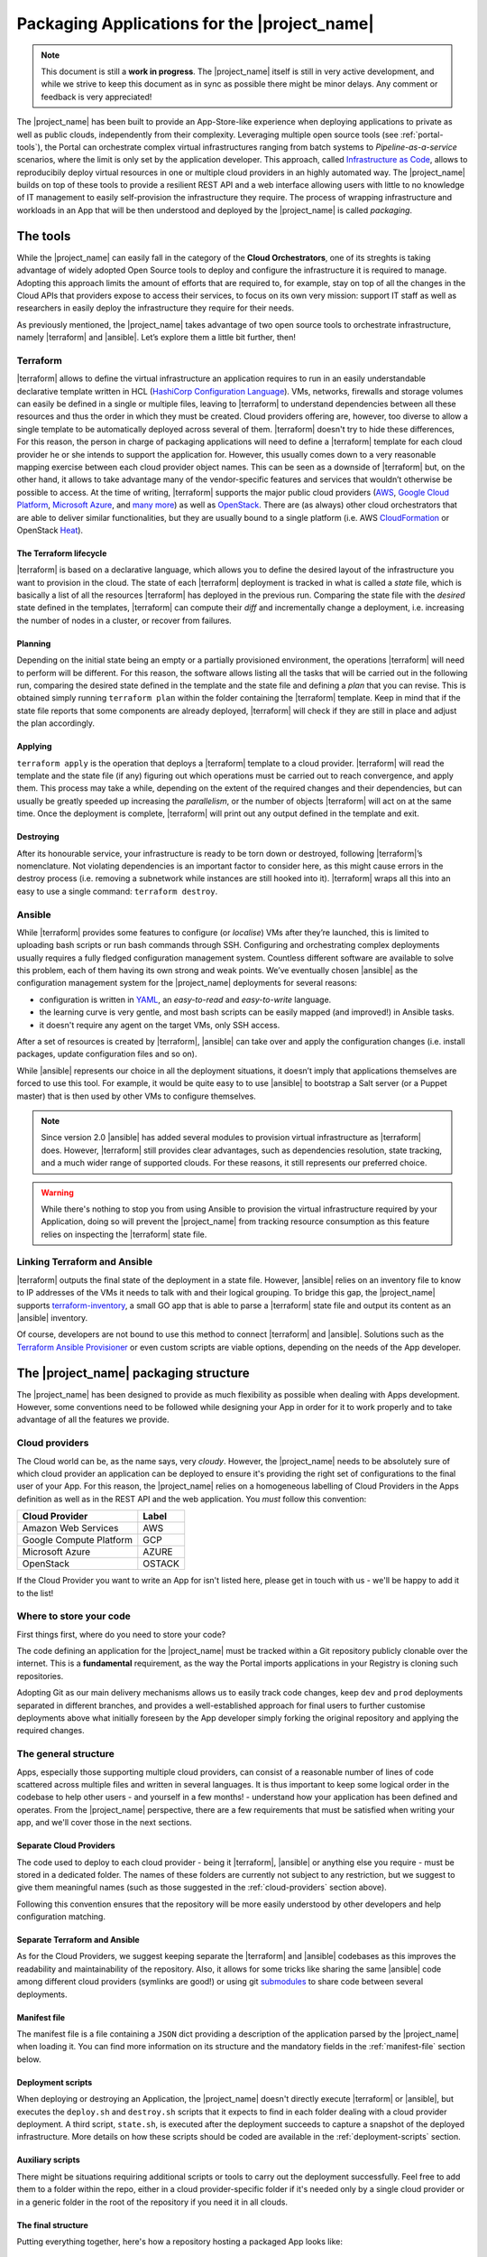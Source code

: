 Packaging Applications for the |project_name|
===============================================

.. note:: This document is still a **work in progress**. The |project_name| itself is still in very active development,
          and while we strive to keep this document as in sync as possible there might be minor delays. Any comment or feedback is very appreciated!


The |project_name| has been built to provide an App-Store-like
experience when deploying applications to private as well as public clouds,
independently from their complexity. Leveraging multiple open source tools (see :ref:`portal-tools`), the
Portal can orchestrate complex virtual infrastructures ranging from batch
systems to *Pipeline-as-a-service* scenarios, where the limit is only set by the
application developer. This approach, called `Infrastructure as Code <https://en.wikipedia.org/wiki/Infrastructure_as_Code>`_,
allows to reproducibily deploy virtual resources in one or multiple cloud providers
in an highly automated way. The |project_name| builds on top of these tools
to provide a resilient REST API and a web interface allowing users with little to
no knowledge of IT management to easily self-provision the infrastructure they require.
The process of wrapping infrastructure and workloads in an App that will be then
understood and deployed by the |project_name| is called *packaging*.

.. _portal-tools:

The tools
--------------

While the |project_name| can easily fall in the category of the **Cloud Orchestrators**,
one of its streghts is taking advantage of widely adopted Open Source tools to
deploy and configure the infrastructure it is required to manage. Adopting this
approach limits the amount of efforts that are required to, for example, stay on
top of all the changes in the Cloud APIs that providers expose to access their services,
to focus on its own very mission: support IT staff as well as researchers in easily
deploy the infrastructure they require for their needs.

As previously mentioned, the |project_name| takes advantage of two open source
tools to orchestrate infrastructure, namely |terraform| and |ansible|. Let’s
explore them a little bit further, then!

Terraform
~~~~~~~~~

|terraform| allows to define the virtual infrastructure an application requires to
run in an easily understandable declarative template written in HCL
(`HashiCorp Configuration Language <https://www.terraform.io/docs/configuration/syntax.html>`_).
VMs, networks, firewalls and storage volumes can easily be defined in a single or multiple files, leaving to
|terraform| to understand dependencies between all these
resources and thus the order in which they must be created. Cloud providers
offering are, however, too diverse to allow a single template to be automatically
deployed across several of them. |terraform| doesn't try to hide these differences,
For this reason, the person in charge of packaging applications will need to define
a |terraform| template for each cloud provider he or she intends to support the
application for. However, this usually comes down to a very reasonable mapping
exercise between each cloud provider object names. This can be seen as a downside of
|terraform| but, on the other hand, it allows to take advantage many of the
vendor-specific features and services that wouldn’t otherwise be
possible to access. At the time of writing, |terraform| supports the major
public cloud providers (`AWS <https://aws.amazon.com/>`_, `Google Cloud Platform <https://cloud.google.com/>`_,
`Microsoft Azure <https://azure.microsoft.com/en-gb/>`_, and `many
more <https://www.terraform.io/docs/providers/index.html>`_) as well
as `OpenStack <https://www.openstack.org/>`_. There are (as always) other cloud
orchestrators that are able to deliver similar functionalities, but they are
usually bound to a single platform (i.e. AWS `CloudFormation <https://aws.amazon.com/cloudformation/>`_
or OpenStack `Heat <https://docs.openstack.org/heat/latest/>`_).


The Terraform lifecycle
^^^^^^^^^^^^^^^^^^^^^^^

|terraform| is based on a declarative language, which allows you to define
the desired layout of the infrastructure you want to provision in the
cloud. The state of each |terraform| deployment is tracked in what is
called a *state* file, which is basically a list of all the
resources |terraform| has deployed in the previous run. Comparing the state file
with the *desired* state defined in the templates, |terraform| can compute their
*diff* and incrementally change a deployment, i.e. increasing the number of nodes
in a cluster, or recover from failures.


Planning
^^^^^^^^

Depending on the initial state being an empty or a partially provisioned
environment, the operations |terraform| will need to perform will be
different. For this reason, the software allows listing all the tasks
that will be carried out in the following run, comparing the desired
state defined in the template and the state file and defining a
*plan* that you can revise. This is obtained simply running ``terraform plan``
within the folder containing the |terraform| template. Keep in
mind that if the state file reports that some components are already
deployed, |terraform| will check if they are still in place and adjust the
plan accordingly.

Applying
^^^^^^^^

``terraform apply`` is the operation that deploys a |terraform| template to a cloud
provider. |terraform| will read the template and the state file (if any)
figuring out which operations must be carried out to reach convergence,
and apply them. This process may take a while, depending
on the extent of the required changes and their dependencies, but
can usually be greatly speeded up increasing the *parallelism*, or the number
of objects |terraform| will act on at the same time.
Once the deployment is complete, |terraform| will print out any output defined in
the template and exit.

Destroying
^^^^^^^^^^

After its honourable service, your infrastructure is ready to be torn
down or destroyed, following |terraform|’s nomenclature. Not violating
dependencies is an important factor to consider here, as this might
cause errors in the destroy process (i.e. removing a subnetwork while
instances are still hooked into it). |terraform| wraps all this into an
easy to use a single command: ``terraform destroy``.

Ansible
~~~~~~~

While |terraform| provides some features to configure (or *localise*) VMs
after they’re launched, this is limited to uploading bash scripts or
run bash commands through SSH. Configuring and orchestrating complex
deployments usually requires a fully fledged configuration management system.
Countless different software are available to solve this problem, each
of them having its own strong and weak points. We’ve eventually chosen
|ansible| as the configuration management system for the |project_name|
deployments for several reasons:

- configuration is written in `YAML <https://en.wikipedia.org/wiki/YAML>`_,
  an *easy-to-read* and *easy-to-write* language.
- the learning curve is very gentle, and most bash scripts can be easily mapped
  (and improved!) in Ansible tasks.
- it doesn't require any agent on the target VMs, only SSH access.

After a set of resources is created by |terraform|, |ansible| can take over
and apply the configuration changes (i.e. install packages, update configuration
files and so on).

While |ansible| represents our choice in all the deployment situations, it doesn’t
imply that applications themselves are forced to use this tool. For example, it
would be quite easy to to use |ansible| to bootstrap a Salt server
(or a Puppet master) that is then used by other VMs to configure
themselves.

.. note::
          Since version 2.0 |ansible| has added several modules to provision
          virtual infrastructure as |terraform| does. However, |terraform| still
          provides clear advantages, such as dependencies resolution, state
          tracking, and a much wider range of supported clouds. For these reasons,
          it still represents our preferred choice.

.. warning::
          While there's nothing to stop you from using Ansible to provision the
          virtual infrastructure required by your Application, doing so will prevent
          the |project_name| from tracking resource consumption as this feature
          relies on inspecting the |terraform| state file.


Linking Terraform and Ansible
~~~~~~~~~~~~~~~~~~~~~~~~~~~~~

|terraform| outputs the final state of the deployment in a state file.
However, |ansible| relies on an inventory file to know to IP addresses of
the VMs it needs to talk with and their logical grouping. To bridge this
gap, the |project_name| supports
`terraform-inventory <https://github.com/adammck/terraform-inventory>`_,
a small GO app that is able to parse a |terraform| state file and output
its content as an |ansible| inventory.

Of course, developers are not bound to use this method to connect |terraform|
and |ansible|. Solutions such as the `Terraform Ansible Provisioner <https://github.com/jonmorehouse/terraform-provisioner-ansible>`_
or even custom scripts are viable options, depending on the needs of the App
developer.

The |project_name| packaging structure
----------------------------------------

The |project_name| has been designed to provide as much flexibility as possible
when dealing with Apps development. However, some conventions need to be followed
while designing your App in order for it to work properly and to take advantage
of all the features we provide.

.. _cloud-providers:

Cloud providers
~~~~~~~~~~~~~~~

The Cloud world can be, as the name says, very *cloudy*. However, the |project_name|
needs to be absolutely sure of which cloud provider an application can be deployed
to ensure it's providing the right set of configurations to the final user of your
App. For this reason, the |project_name| relies on a homogeneous labelling of
Cloud Providers in the Apps definition as well as in the REST API and the web
application. You *must* follow this convention:

+-------------------------+--------+
| Cloud Provider          | Label  |
+=========================+========+
| Amazon Web Services     | AWS    |
+-------------------------+--------+
| Google Compute Platform | GCP    |
+-------------------------+--------+
| Microsoft Azure         | AZURE  |
+-------------------------+--------+
| OpenStack               | OSTACK |
+-------------------------+--------+

If the Cloud Provider you want to write an App for isn't listed here, please get
in touch with us - we'll be happy to add it to the list!

Where to store your code
~~~~~~~~~~~~~~~~~~~~~~~~

First things first, where do you need to store your code?

The code defining an application for the |project_name| must be
tracked within a Git repository publicly clonable over the internet.
This is a **fundamental** requirement, as the way the Portal imports
applications in your Registry is cloning such repositories.

Adopting Git as our main delivery mechanisms allows us to easily track code
changes, keep ``dev`` and ``prod`` deployments separated in different branches,
and provides a well-established approach for final users to further customise
deployments above what initially foreseen by the App developer simply forking
the original repository and applying the required changes.

The general structure
~~~~~~~~~~~~~~~~~~~~~

Apps, especially those supporting multiple cloud providers, can consist of a
reasonable number of lines of code scattered across multiple files and written
in several languages. It is thus important to keep some logical order in the
codebase to help other users - and yourself in a few months! - understand how
your application has been defined and operates. From the |project_name| perspective,
there are a few requirements that must be satisfied when writing your app, and
we'll cover those in the next sections.


Separate Cloud Providers
^^^^^^^^^^^^^^^^^^^^^^^^
The code used to deploy to each cloud provider - being it |terraform|, |ansible|
or anything else you require - must be stored in a dedicated folder. The names
of these folders are currently not subject to any restriction, but we suggest
to give them meaningful names (such as those suggested in the :ref:`cloud-providers`
section above).

Following this convention ensures that the repository will be more
easily understood by other developers and help configuration matching.


Separate Terraform and Ansible
^^^^^^^^^^^^^^^^^^^^^^^^^^^^^^

As for the Cloud Providers, we suggest keeping separate the |terraform|
and |ansible| codebases as this improves the readability and
maintainability of the repository. Also, it allows for some tricks like
sharing the same |ansible| code among different cloud providers (symlinks
are good!) or using git
`submodules <https://git-scm.com/book/en/v2/Git-Tools-Submodules>`__ to
share code between several deployments.


Manifest file
^^^^^^^^^^^^^^

The manifest file is a file containing a ``JSON`` dict providing a description of the application
parsed by the |project_name| when loading it. You can find more information
on its structure and the mandatory fields in the :ref:`manifest-file`
section below.


Deployment scripts
^^^^^^^^^^^^^^^^^^

When deploying or destroying an Application, the |project_name| doesn't directly
execute |terraform| or |ansible|, but executes the ``deploy.sh`` and ``destroy.sh``
scripts that it expects to find in each folder dealing with a cloud provider deployment.
A third script, ``state.sh``, is executed after the deployment succeeds to capture
a snapshot of the deployed infrastructure. More details on how these scripts
should be coded are available in the :ref:`deployment-scripts` section.


Auxiliary scripts
^^^^^^^^^^^^^^^^^

There might be situations requiring additional scripts or tools to carry out the
deployment successfully. Feel free to add them to a folder within the repo, either
in a cloud provider-specific folder if it's needed only by a single cloud provider or
in a generic folder in the root of the repository if you need it in all clouds.

.. _app-structure:

The final structure
^^^^^^^^^^^^^^^^^^^

Putting everything together, here's how a repository hosting a packaged App looks
like: ::

   ├ .gitignore
   ├ README.md
   ├ aws
   │ ├ ansible -> ../gcp/ansible/
   │ ├ deploy.sh
   │ ├ destroy.sh
   │ ├ state.sh
   │ └ terraform
   ├ gcp
   │ ├ ansible
   │ ├ deploy.sh
   │ ├ destroy.sh
   │ ├ state.sh
   │ └ terraform
   ├ manifest.json
   └ ostack
     ├ ansible -> ../gcp/ansible/
     ├ deploy.sh
     ├ destroy.sh
     ├ state.sh
     ├ terraform
     └ volume_parser.py


As you can see, there’s a file ``manifest.json`` at the root of it, and
then folders storing code for each cloud provider. In this particular
repo, the |ansible| code is shared among the cloud providers via symlinks,
but this is not a strict requirement. Being fully honest, there’s hardly
strict requirements at all in the way the Portal consumes applications!


.. _manifest-file:

The manifest file
~~~~~~~~~~~~~~~~~


Each repository defining an application must contain a ``JSON`` file, called a
*manifest* fine, at the root of the repo. This file is parsed by the |project_name|
when adding an application to the Registry to extract things such as application name,
version, contact email of the maintainer, and so on. Here’s
an example of the manifest file defining a ``Generic server instance`` App supporting
both ``AWS`` and ``OSTACK``:

::

  {
    "applicationName": "Generic server instance",
    "contactEmail": "somebody@ebi.ac.uk",
    "about": "A base virtual machine instance",
    "version": "0.6",
    "cloudProviders": [
      {
        "cloudProvider": "AWS",
        "path": "aws",
        "inputs": [
          "instance_type"
        ]
      },
      {
        "cloudProvider": "OSTACK",
        "path": "ostack",
        "inputs": [
          "flavor_name"
        ]
      }
    ],
    "deploymentParameters": [
      "network_name",
      "floatingip_pool",
      "subnet_id"
    ],
    "inputs": [
      "disk_image"
    ],
    "outputs": [
      "external_ip"
    ],
    "volumes": [
    ]
  }

Nothing too difficult, hopefully! The manifest is logically divided in two *parts*:
one dealing with the general description of the application, and one dealing with
configurations that are specific to a cloud provider. Let's start from the general one
first


Cloud provider independent bits
^^^^^^^^^^^^^^^^^^^^^^^^^^^^^^^

This part of the manifest deals with all the information that is cloud provider
*independent*, such as name of the App, maintainer, version, as well as inputs and outputs.
While many of the fields are self-explanatory, here's a run down of all of them:


applicationName (Required)
  The name of the application packaged in the git repo.

  As users can have many applications
  in their Registries, going for a descriptive name is a good approach (``some server`` isn't
  going to get you far!).

contactEmail (Required)
  The email address of the person (or group) in charge of maintaining the Application
  and provide support for it. *Mandatory*

about (Required)
  A one-line description on what the Application does. *Mandatory*

  This will be displayed below the title in the App card within the Repository.

version (Required)
  The current version of the application. This is also
  displayed in the App card in the Repository.

.. _manifest-deploymentParameters:

deploymentParameters (Optional)
  A list of the Deployment Parameters for this app.

  Deployment parameters are all those parameter that *do not* change between
  deployments, but are *cloud provider* or *tenancy* specific. For example, the
  name (or id) of the external network in an Openstack cloud depends on the cloud
  itself, but is always the same when deploying to a given cloud. It thus makes
  sense to separate these parameters from deployment-dependent parameters (see
  :ref:`inputs <manifest-inputs>` for those) to save the user the hassle to type them every time.


  Variables defined here will be injected by the |project_name| in the deployment
  environment prepended with the suffix ``TF_VAR_`` to allow |terraform| to use
  them `directly <https://www.terraform.io/docs/configuration/variables.html#environment-variables.>`_.
  Values for the ``deploymentParameters`` variables are sourced at deployment time
  from the :ref:`Deployment Parameters` referenced in the :ref:`configuration <Configuration>`
  selected by the user.

.. _manifest-inputs:

inputs (Optional)
  A list of the inputs required by the Application.

  In this particular case the `disk_image` (also called **image name**) to be
  used when creating the virtual machine. Inputs should preferred over
  :ref:`deploymentParameters <manifest-deploymentParameters>` when their value needs to *change*
  at each deployment.
  In our case, the base disk will be different each time the user wants to deploy
  a different OS (CentOS, Ubuntu, BioLinux,...) so it makes sense to keep it as input.

  Input fields will be shown by the |project_name| for each of the `inputs`
  defined in the manifest to to allow users to customise the deployment behaviour.
  As for the :ref:`deploymentParameters <manifest-deploymentParameters>`, all the values will
  be injected as environment variables with the ``TF_VAR`` prefix.

.. _manifest-outputs:

outputs (Optional)
  A list of the outputs the Application wants to show to the user.

  A very common use case when deploying infrastructure to the cloud is the need
  to show back to the user some information resulting from the deployment itself,
  for example the external IP address of the VM that has just been deployed.

  The |project_name| will scan the output of the Terraform state file looking
  for the strings defined in this ``JSON`` array, and display the result to the user.

.. _manifest-volumes:

volumes (Optional)
  A list of the volumes the Application requires to work.

  Sometimes, a deployment requires attaching a previously defined volume.
  For example, some data may be staged in via a GridFTP server on a
  particular volume, that is then re-attached to an NFS server serving a
  batch system. The |project_name| allows to completely separate the
  volumes lifecycle from the lifecycle of applications. Adding a volume
  name (i.e. ``DATA_DISK_ID``) to volumes automatically displays a drop-down menu
  listing all the volumes deployed through the |project_name| on the deployment card.
  The id of the selected volume (as provided by the cloud provider,
  not the portal internal id!) is then injected into the deployment process as
  an environment variable (i.e. ``TF_VAR_DATA_DISK_ID`` in our example).

.. warning::
    Variables defined in :ref:`deploymentParameters <manifest-deploymentParameters>`,
    :ref:`inputs <manifest-inputs>` and :ref:`volumes <manifest-volumes>` will be injected by the
    |project_name| in the deployment environment prepended with the suffix ``TF_VAR_``
    to allow |terraform| to use them `directly <https://www.terraform.io/docs/configuration/variables.html#environment-variables.>`_.
    Keep this in mind when you're using these variables in Ansible!


Defining supported cloud providers
^^^^^^^^^^^^^^^^^^^^^^^^^^^^^^^^^^

Each App can support one or more cloud providers, and this is defined by the
``cloudProviders`` list in the :ref:`manifest file <manifest-file>`. This key
is *required* in each manifest, and supported provider should be declared adding
a dictionary (or hash table, following the ``JSON`` nomenclature) to the ``cloudProviders``
list with the following schema:

::

  {
    "cloudProvider": "AWS",
    "path": "aws",
    "inputs": [
      "instance_type"
    ]
  }

Allowed keys in this dictionary are:

cloudProvider (Required)
  Specifies which cloud provider the dictionary specifies support for.

  This values is used to filter the :ref:`configurations <Configuration>` a user
  can pick when deploying this applications. It's thus *required* to follow the
  :ref:`nomenclature <cloud-providers>` defined earlier for this filtering to
  work as expected.

path (Required)
  Specifies the path to the folder containing the deployment code for the
  specified cloud provider.

  There is no restriction on the name these folders can have, and this is the
  very reason why this key exists, but for the sake of understandability we
  warmly suggest to use the string defined in our :ref:`nomenclature <cloud-providers>`
  for Cloud Providers in lowercase.

inputs (Optional)
  Specifies cloud provider specific inputs.

  These inputs will be only shown when the users decides to deploy the App in
  this cloud provider. The |project_name| will merge them with the
  :ref:`generic inputs <manifest-inputs>` and ask the user to provide values
  during the deployment process.

.. note::
    At the time of writing, the |project_name| doesn't support cloud provider
    specific :ref:`deploymentParameters <manifest-deploymentParameters>`.


Variables precedence
^^^^^^^^^^^^^^^^^^^^

If the same variable is defined both as a :ref:`deployment parameter <manifest-deploymentParameters>`
and as an :ref:`input <manifest-inputs>` (both generic or cloud-specific), **inputs**
will always take precedence. This allows to override what defined in a
:ref:`Deployment Parameters` on ad-hoc basis. However, this approach is *not* recommended
as it obscures the flow of information in your App.

.. _deployment-scripts:

Deployment scripts
~~~~~~~~~~~~~~~~~~

At the moment, the |project_name| doesn't execute |terraform| or |ansible|
directly, but relies on bash scripts to interact with the deployments. These
scripts needs to be provided by the App developer and should carry out all the
operations required to deploy, check and destroy the application. Bash scripts
can easily be seen as an *inelegant* way to deal with this, but it currently provides
the best level of flexibility to Apps developers while we more closely observe
their needs - a fundamental step to a more organised approach.  Some exploratory
work is currently in progress to move away from this approach, but this is likely
to remain the paradigm the portal will follow in the close future.


Three deployment scripts are required for each cloud provider - deploy.sh,
destroy.sh, state.sh - and they must be placed in the folder containing the
cloud provider specific codebase (you can have a look at the anatomy of a
|project_name| App :ref:`here <app-structure>`).

.. _deployment-environment:

The deployment environment
^^^^^^^^^^^^^^^^^^^^^^^^^^

On top of the environment variables required by |terraform| to authenticate
with the cloud providers and the variables defined by
:ref:`deploymentParameters <manifest-deploymentParameters>` and
:ref:`inputs <manifest-inputs>`, the |project_name| will inject additional
variables in the deployment environment that you can use in your deploy scripts.


There are two main set of variables the |project_name| injects: deployment
variables and ssh management variables.

.. _deployment-variables:

Deployment variables
********************

Deployment variables are variables that let the App developer know where to
access the App repository in the filesystem, place all the output files
(i.e. the |terraform| state file) and the unique ID that has been assigned
to the deployment. A list of these variables with their description is available
below:

+-----------------------------------+-----------------------------------+
| Environment variable              | Value                             |
+===================================+===================================+
| ``PORTAL_APP_REPO_FOLDER``        | Path where the application code   |
|                                   | is stored (a copy of the cloned   |
|                                   | repo).                            |
|                                   |                                   |
|                                   | Only available to deploy.sh and   |
|                                   | destroy.sh, **not** to state.sh   |
+-----------------------------------+-----------------------------------+
| ``PORTAL_DEPLOYMENTS_ROOT``       | Path to the folder storing all the|
|                                   | deployments.                      |
+-----------------------------------+-----------------------------------+
| ``PORTAL_DEPLOYMENT_REFERENCE``   | The unique ID assigned to the     |
|                                   | deployment by the |project_name|  |
|                                   | by the portal                     |
+-----------------------------------+-----------------------------------+

Why do you need these variables? A very common use-case is to place the Terraform
output in the folder belonging to your deployment: this path can be
easily obtained joining ``PORTAL_DEPLOYMENTS_ROOT`` and
``PORTAL_DEPLOYMENT_REFERENCE`` as follows:

::

    "$PORTAL_DEPLOYMENTS_ROOT'/'$PORTAL_DEPLOYMENT_REFERENCE'/terraform.tfstate'"

This will ensure that your state file will end up in the right place in the
filesystem, enabling the |project_name| to parse it to obtain usage information.

SSH variables
*************

The |project_name| generates a new SSH keypair at each deployment to mitigate
the risk of security issues should a private key be compromised. Also, as part
of a :ref:`Configuration <Configuration>` or during the deployment process,
users can provide a public key that needs to be injected in the VMs to grant them
access to the deployed App.

These keys are exposed to the deployment environment via several variables:

+-----------------------------------+-----------------------------------+
| Environment variable              | Value                             |
+===================================+===================================+
| ``portal_public_key_path``        | Path where public deployment key  |
+-----------------------------------+ is stored                         |
| ``TF_VAR_portal_public_key_path`` |                                   |
+-----------------------------------+-----------------------------------+
| ``portal_private_key_path``       | Path where private deployment key |
+-----------------------------------+ is stored                         |
| ``TF_VAR_portal_private_key_path``|                                   |
+-----------------------------------+-----------------------------------+
| ``profile_public_key``            | String containing the public key  |
+-----------------------------------+ provided by the user in the       |
| ``TF_VAR_profile_public_key``     | :ref:`Configuration` or during the|
|                                   | deployment process                |
+-----------------------------------+-----------------------------------+

.. note::
  Keep in mind that ``profile_public_key`` and ``TF_VAR_profile_public_key``
  contain directly the *key as a string*, while the other variables contain
  the *path* to the a file containing the keys.

Ideally, the flow of an App deployment when dealing with SSH keys should be

#.  Inject the public part of the deployment key (``portal_public_key_path``) in
    the VM(s) being created. |terraform| can easily be used to create a keypair,
    for example in OpenStack, and then inject that keypair in the VMs.

#.  Use the private part of the deployment key (``portal_private_key_path``) to
    grant |ansible| (or the |terraform| `remote-exec provisioner <https://www.terraform.io/docs/provisioners/remote-exec.html>`_)
    access to the VM(s) via SSH and apply the configuration.

#.  As part of the configuration, replace the public part of the deployment key
    with the user-specified public key (``profile_public_key``) in the target VMs.


This workflow allows the |project_name| to seamlessly configure the deployed
infrastructure while ensuring that only the user will have access to it once
it is successfully deployed.

.. warning::
  Resist the urge to immediately swap the deployment public key with the user
  public key at the beginning of the deployment. If you do so, and for some
  reason the SSH connection drops the |project_name| will not be able to
  re-establish the connection, causing the deployment to fail. Ideally, swapping
  the key should be as close as possible to last step of the deployment.

deploy.sh
^^^^^^^^^

This script takes care of deploying the App, and usually
consists of at least a |terraform| call. Here’s a snippet of
the deploy.sh for a GridFTP server on GCP:

::

    #!/usr/bin/env bash
    set -e
    # Provisions a GridFTP instance in GCP
    # The script assumes that env vars for authentication with GCP are present.
    export TF_VAR_name="$(awk -v var="$PORTAL_DEPLOYMENT_REFERENCE" 'BEGIN {print tolower(var)}')"

    # Launch provisioning of the VM
    terraform apply --input=fail --state=$PORTAL_DEPLOYMENTS_ROOT'/'$PORTAL_DEPLOYMENT_REFERENCE'/terraform.tfstate' $PORTAL_APP_REPO_FOLDER'/gcp/terraform'

    # Start local ssh-agent
    eval "$(ssh-agent -s)"
    ssh-add $KEY_PATH &> /dev/null

    # Get ansible roles
    cd gcp/ansible || exit
    ansible-galaxy install -r requirements.yml

    # Run Ansible
    TF_STATE=$PORTAL_DEPLOYMENTS_ROOT'/'$PORTAL_DEPLOYMENT_REFERENCE'/terraform.tfstate' ansible-playbook -i /usr/local/bin/terraform-inventory -u centos -b --tags live deployment.yml > ansible.log 2>&1

    # Kill local ssh-agent
    eval "$(ssh-agent -k)

As you can see, there are a few additional things going on here rather
than two simple |terraform| and |ansible| calls. Let's have a deeper look!

::

    #!/usr/bin/env bash
    set -e
    # Provisions a GridFTP instance in GCP
    # For details about expected inputs and outputs, refer to https://github.com/EMBL-EBI-TSI/gridftp-server
    # The script assumes that env vars for authentication with GCP are present.
    export TF_VAR_name="$(awk -v var="$PORTAL_DEPLOYMENT_REFERENCE" 'BEGIN {print tolower(var)}')"

This initial block defines the `shebang <https://en.wikipedia.org/wiki/Shebang_(Unix)>`_
for the script (``#!/usr/bin/env bash``) and forces the bash script to exit
immediately if any command exits with a non-zero status (``set -e``).
Then, it exports the ``TF_VAR_name`` environment variable, which will in
turn be used by |terraform| to populate its own internal variable ``name``.
This application uses the ``name`` variable to assign dynamic names to each
resources it creates, for example the name of the VM is defined as
::

    name = "${var.name}_server"

which ensures there will be no name collisions. Following this approach, each
resource will be tagged the same |project_name| deployment ID.

Next step, let's get those VM(s) deployed!
::

    # Launch provisioning of the VM
    terraform apply --input=fail --state=$PORTAL_DEPLOYMENTS_ROOT'/'$PORTAL_DEPLOYMENT_REFERENCE'/terraform.tfstate' $PORTAL_APP_REPO_FOLDER'/gcp/terraform'

This snippet is quite easy: run |terraform| to deploy the defined template to
in the cloud provider. Since the |project_name| has already injected the correct
environment variables to authenticate with the chosen cloud provider you won't
need to specify anything else.

VM(s) are now up, let's configure them!
::

    # Start local ssh-agent
    eval "$(ssh-agent -s)"
    ssh-add $portal_private_key_path &> /dev/null

    # Get ansible roles
    cd gcp/ansible || exit
    ansible-galaxy install -r requirements.yml

    # Run Ansible
    TF_STATE=$PORTAL_DEPLOYMENTS_ROOT'/'$PORTAL_DEPLOYMENT_REFERENCE'/terraform.tfstate' ansible-playbook -i /usr/local/bin/terraform-inventory -u centos -b --tags live deployment.yml

    # Kill local ssh-agent
    eval "$(ssh-agent -k)"

This block deals with everything that is required by |ansible| to work. When
the Portal launches the deployment script, a new
`ssh-agent <https://en.wikipedia.org/wiki/Ssh-agent>`_ is spawned and
the SSH key (``portal_private_key_path``) to access the VMs is pre-loaded.
Then, `ansible-galaxy <https://docs.ansible.com/ansible/latest/ansible-galaxy.html>`_
is used to pull all the requirements for the playbook to run. Next step, invoking
|ansible| itself. It’s not a very plain invocation, though:

-  prefixing the command with ``TF_STATE=...`` tells terraform-inventory
   where to look for the |terraform| state file;

-  ``-i /usr/local/bin/terraform-inventory`` tells |ansible| to use
   terraform-inventory to create the inventory on the flight. Keep in
   mind that |ansible| supports as arguments of the ``-i`` flag both text
   files containing an inventory and *executables returning an
   inventory*;

-  ``-u centos -b`` force |ansible| to use the user centos over ssh and to
   execute commands with ``sudo`` (b =
   `become <http://docs.ansible.com/ansible/become.html>`__).

The last step is to kill the previously spawned ``ssh-agent``. Deployment
(hopefully) done!

.. note::
  When using `Ansible Galaxy <https://galaxy.ansible.com/>`_ to download the
  required roles keep in mind that only *public* repos will be accessible from
  the |project_name|.

destroy.sh
^^^^^^^^^^

This script is executed by the |project_name| to destroy an
Application. It usually consists of a single |terraform| call to destroy
the provisioned infrastructure. Here’s an example, again from a GridFTP
server.

::

    #!/usr/bin/env bash
    set -e
    # Destroys a GridFTP deployment in GCP
    # The script assumes that env vars for authentication with GCP are already present.

    # Export input variable in the bash environment
    export TF_VAR_name="$(awk -v var="$PORTAL_DEPLOYMENT_REFERENCE" 'BEGIN {print tolower(var)}')"

    # Destroy everything
    terraform destroy --force --input=fail --state=$PORTAL_DEPLOYMENTS_ROOT'/'$PORTAL_DEPLOYMENT_REFERENCE'/terraform.tfstate' $PORTAL_APP_REPO_FOLDER'/gcp/terraform'

Nothing fancy, right?

state.sh
^^^^^^^^

This script is executed by the Portal immediately after the deployment
to grab an updated picture of all the deployed resources. It’s basically
a wrapper around the |terraform| state command. Here’s the usual example!

::

    #!/usr/bin/env bash
    set -e
    # Get the status of a GridFTP deployment in GCP
    # The script assumes that env vars for authentication with GCP are present.

    # Query Terraform state file
    terraform show $PORTAL_DEPLOYMENTS_ROOT'/'$PORTAL_DEPLOYMENT_REFERENCE'/terraform.tfstate'


.. note::
  If the ``state.sh`` script is not present, or fails, the |project_name| will
  report the deployment to be in a ``RUNNING_FAILED`` state.


Testing locally
~~~~~~~~~~~~~~~

While the |project_name| allows you to see the deployment logs (or, to be
more precise, ``stdout`` and ``stderr`` of the deployment processes), it
might be quicker, at least at the beginning of the packaging process, to
test deployments locally.

So, can you reproduce the Portal behaviour locally?


First, you need to install a few dependencies:
`Terraform <https://www.terraform.io/intro/getting-started/install.html>`_,
`Ansible <http://docs.ansible.com/ansible/latest/intro_installation.html>`_ and
`terraform-inventory <https://github.com/adammck/terraform-inventory>`_
(click on the links to go to their respective “How-to install pages”).

Second, you need to replicate the :ref:`deployment environment <deployment-environment>`.
As you know by now, the |project_name| interacts with the deployments setting
(or *exporting*) variables in the deployment environment. Reproducing this
behaviour in a consistent way is easy thanks to `source <https://en.wikipedia.org/wiki/Source_(command)>`__!

Open a new text file in your preferred text editor, write something similar to:

::

    #!/bin/bash
    # Define the three special env vars
    export PORTAL_DEPLOYMENTS_ROOT="absolute/path/to/repo"
    export PORTAL_DEPLOYMENT_REFERENCE="test_deployment"
    export PORTAL_APP_REPO_FOLDER="."

    # Define the volume id of the volume to be linked to our deployment
    export TF_VAR_DATA_DISK_ID="vol-fb65c979"

and then run ``source filename``. This will inject all the
variables defined in the file into the bash environment, mimicking the |project_name|
behaviour and saving you to manually export all the variables one by one.


At the bare minimum, you’ll need to export the three
:ref:`deployment variables <deployment-variables>` (``PORTAL_DEPLOYMENTS_ROOT``,
``PORTAL_DEPLOYMENT_REFERENCE`` and ``PORTAL_APP_REPO_FOLDER``) plus one
variable for each :ref:`deploymentParameter <manifest-deploymentParameters>` and
:ref:`input <manifest-inputs>` your Application requires (``TF_VAR_DATA_DISK_ID``
in our example above).

.. note::
  The |project_name| automatically prepends the ``TF_VAR_`` prefix to all
  :ref:`deploymentParameters <manifest-deploymentParameters>` and
  :ref:`inputs <manifest-inputs>`. You will most likely want to do the same
  in your local script to ensure everything will work as expected when deploying
  through the |project_name|


Similarly, you need to source the credentials for the cloud provider you
want to interact with. You can find all the details on how to obtain your
credentials, as well as the environment variables you need to export, in
the :ref:`Cloud Credentials <cloud-credentials>` section.

.. warning::
  Environment variables are bound to a given terminal and not persisted between
  restarts. If you want to use multiple terminals, or you close the terminal you
  are testing your App with and open a new one, you'll need to `source` the
  environment variables again.


The deployment process: an end-to-end overview.
-----------------------------------------------

We've explored how an App for the |project_name| should be packaged, and
how the deployment process can be driven via the :ref:`deployment environment <deployment-environment>`.
But what are all the steps the |project_name| takes every time it needs
to deploy or destroy an application? How the ``deploy.sh`` and
``destroy.sh`` scripts link into that?

Let's lift the hood and have a look at all the operations the |project_name|
carries out after an user has clicked the "Deploy" or "Destroy" buttons!

Deployment
~~~~~~~~~~

#.  After selecting the right :ref:`configuration <Configuration>` and
    provided the required :ref:`inputs <inputs>`, a user clicks on the "Deploy"
    button and confirms the deployment. The web application of the |project_name|
    sends the request to the REST API and updates the status of the deployment
    to ``STARTING``.

#.  A new :ref:`deployment environment <deployment-environment>` is created,
    injecting :ref:`cloud credentials <cloud-credentials>` and all the specified
    :ref:`deployment parameters <manifest-deploymentParameters>`,
    :ref:`inputs <inputs>` and :ref:`volumes <manifest-volumes>`.

#.  The ``deploy.sh`` script for the selected cloud provider is executed. Near
    real-time logs are sent via the API to the web interface for the user to
    monitor the deployment.

#.  The backend monitors the ``deploy.sh`` script execution and if it fails
    (returns a non-zero exit code), the backend flags the deployment as
    ``DEPLOYMENT_FAILED`` and stops. The information is sent to the web application
    and the user is offered the choice to destroy the deployment.

#.  If the ``deploy.sh`` script completes successfully, the backend executes
    the ``state.sh`` script to capture a snapshot of the provisioned infrastructure
    and looks for the defined :ref:`outputs <manifest-outputs>` in the log files.
    If the ``state.sh`` script fails (returns with a non-zero exit code) the
    backend updates the status of the deployment to ``RUNNING_FAILED`` and the
    user is offered the choice to destroy the deployment. Otherwise, the
    deployment is marked as ``RUNNING`` and outputs displayed in the web interface.

#. Done!

Destroy
~~~~~~~

#.  The user clicks the "Destroy" button on the deployment card of a deployed App.
    The web application sends a request to the REST API to terminate the destroy
    the deployment.

#.  The same :ref:`deployment environment <deployment-environment>` that was
    created to deploy the application is re-created to destroy it.
    :ref:`Cloud credentials <cloud-credentials>`,
    :ref:`deployment parameters <manifest-deploymentParameters>`,
    :ref:`inputs <inputs>` and :ref:`volumes <manifest-volumes>` are added to
    the environment. While :ref:`Cloud credentials <cloud-credentials>` needs
    to be present for obvious reasons (you still need to prove that *you* is *you*
    to remove your infrastructure!), all the other variables are added for two
    reasons:

    - support use-cases in which destroying the infrastructure requires information
      coming from any of the :ref:`deployment parameters <manifest-deploymentParameters>`
      or :ref:`inputs <inputs>` variable. Say you want to send some logs back
      to a specific server and its hostname is stored as a
      :ref:`deployment parameter <manifest-deploymentParameters>`

    - avoid issues when |terraform| variables normally sourced via environment
      variables are not declared with a default value. If |terraform| is unable
      to assigned the value of one of its variables in any of the
      `supported ways <https://www.terraform.io/intro/getting-started/variables.html#assigning-variables>`_
      then it will resolve to ask them interactively, which is of course a
      scenario the |project_name| cannot support and will cause to deployment to
      get stuck. App developer are warmly encouraged to use the ``--input=false``
      `option <https://www.terraform.io/docs/commands/apply.html>`_ when invoking
      |terraform| which would cause it to immediately fail if a variable cannot
      be assigned in any way and not ask its value interactively.

#.  The cloud-specific ``destroy.sh`` script is executed and monitored. If it
    fails (non-zero exit code) then the deployment is marked as
    ``DESTROY_FAILED`` and the user will be offered the option of forcing
    the destroy. If the ``destroy.sh`` script succeeds, the deployment is marked
    as ``DESTROYED``.

.. warning::
    A deployment that ends in an irreversible ``DESTROY_FAILED`` state might,
    depending on the stage at which the error occurs, leave some infrastructure
    behind. It is **imperative** that users experiencing this issue
    **independently** verify that all the provisioned infrastructure is correctly
    removed.
